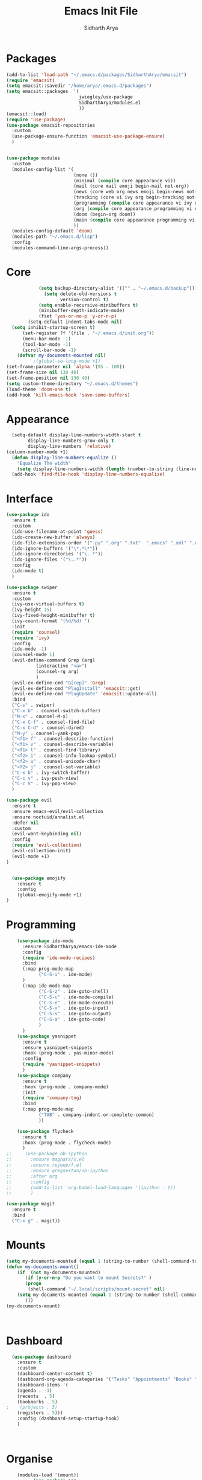 #+TITLE: Emacs Init File
#+AUTHOR: Sidharth Arya

* Packages
#+BEGIN_SRC emacs-lisp :tangle init.el
  (add-to-list 'load-path "~/.emacs.d/packages/SidharthArya/emacsit")
  (require 'emacsit)
  (setq emacsit::savedir "/home/arya/.emacs.d/packages")
  (setq emacsit::packages  '(
                             jwiegley/use-package
                             SidharthArya/modules.el
                             ))
  (emacsit::load)
  (require 'use-package)
  (use-package emacsit-repositories
    :custom
    (use-package-ensure-function 'emacsit-use-package-ensure)
    )


  (use-package modules
    :custom
    (modules-config-list '(
                           (none ())
                           (minimal (compile core appearance vi))
                           (mail (core mail emoji begin-mail not-org))
                           (news (core web org news emoji begin-news not-org))
                           (tracking (core vi ivy org begin-tracking not-org))
                           (programming (compile core appearance vi ivy org programming vc))
                           (org (compile core appearance programming vi org server web ivy finance begin-org))
                           (doom (begin-org doom))
                           (main (compile core appearance programming vi emoji ivy org finance server))
                           ))
    (modules-config-default 'doom)
    (modules-path "~/.emacs.d/lisp")
    :config
    (modules-command-line-args-process))
#+END_SRC

* Core
#+BEGIN_SRC emacs-lisp :tangle lisp/core.el
              (setq backup-directory-alist '(("" . "~/.emacs.d/backup")))
                (setq delete-old-versions t
                      version-control t)
              (setq enable-recursive-minibuffers t)
              (minibuffer-depth-indicate-mode)
              (fset 'yes-or-no-p 'y-or-n-p)
          (setq-default indent-tabs-mode nil)
    (setq inhibit-startup-screen t)
        (set-register ?f '(file . "~/.emacs.d/init.org"))
        (menu-bar-mode -1)
        (tool-bar-mode -1)
        (scroll-bar-mode -1)
      (defvar my-documents-mounted nil)
            ;(global-so-long-mode +1)
  (set-frame-parameter nil 'alpha '(95 . 100))
  (set-frame-size nil 130 40)
  (set-frame-position nil 130 40)
  (setq custom-theme-directory "~/.emacs.d/themes")
  (load-theme 'doom-one t)
  (add-hook 'kill-emacs-hook 'save-some-buffers)
#+END_SRC
* Appearance
#+BEGIN_SRC emacs-lisp :tangle lisp/appearance.el
  (setq-default display-line-numbers-width-start t
		display-line-numbers-grow-only t
		display-line-numbers 'relative)
(column-number-mode +1)
  (defun display-line-numbers-equalize ()
    "Equalize The width"
    (setq display-line-numbers-width (length (number-to-string (line-number-at-pos (point-max))))))
  (add-hook 'find-file-hook 'display-line-numbers-equalize)

#+END_SRC
* Interface
#+begin_src emacs-lisp :tangle lisp/ido.el
    (use-package ido
      :ensure t
      :custom
      (ido-use-filename-at-point 'guess)
      (ido-create-new-buffer 'always)
      (ido-file-extensions-order '(".py" ".org" ".txt"  ".emacs" ".xml" ".el" ".ini" ".cfg" ".cnf"))
      (ido-ignore-buffers '("\*.*\*"))
      (ido-ignore-directories '("\..*"))
      (ido-ignore-files '("\..*"))
      :config
      (ido-mode t)
      )

#+end_src
#+begin_src emacs-lisp :tangle lisp/ivy.el
  (use-package swiper
    :ensure t
    :custom
    (ivy-use-virtual-buffers t)
    (ivy-height 15)
    (ivy-fixed-height-minibuffer t)
    (ivy-count-format "(%d/%d) ")
    :init
    (require 'counsel)
    (require 'ivy)
    :config 
    (ido-mode -1)
    (counsel-mode 1)
    (evil-define-command Grep (arg)
		     (interactive "<a>")
		     (counsel-rg arg)
		     )
    (evil-ex-define-cmd "G[rep]" 'Grep)
    (evil-ex-define-cmd "PlugInstall" 'emacsit::get)
    (evil-ex-define-cmd "PlugUpdate" 'emacsit::update-all)
    :bind 
    ("C-s" . swiper)
    ("C-x b" . counsel-switch-buffer)
    ("M-x" . counsel-M-x)
    ("C-x C-f" . counsel-find-file)
    ("C-x C-d" . counsel-dired)
    ("M-y" . counsel-yank-pop)
    ("<f1> f" . counsel-describe-function)
    ("<f1> v" . counsel-describe-variable)
    ("<f1> l" . counsel-find-library)
    ("<f2> i" . counsel-info-lookup-symbol)
    ("<f2> u" . counsel-unicode-char)
    ("<f2> j" . counsel-set-variable)
    ("C-x b" . ivy-switch-buffer)
    ("C-c v" . ivy-push-view)
    ("C-c V" . ivy-pop-view)
    )
#+end_src
#+begin_src emacs-lisp :tangle lisp/vi.el
  (use-package evil
    :ensure t
    :ensure emacs-evil/evil-collection
    :ensure noctuid/annalist.el
    :defer nil
    :custom
    (evil-want-keybinding nil)
    :config
    (require 'evil-collection)
    (evil-collection-init)
    (evil-mode +1)
  )


#+end_src
#+begin_src emacs-lisp :tangle lisp/emoji.el
    (use-package emojify
      :ensure t
      :config
      (global-emojify-mode +1)
  )
#+end_src
* Programming
  #+begin_src emacs-lisp :tangle lisp/programming.el
        (use-package ide-mode
          :ensure SidharthArya/emacs-ide-mode
          :config
          (require 'ide-mode-recipes)
          :bind
          (:map prog-mode-map
                ("C-S-i" . ide-mode)
          )
          (:map ide-mode-map
                ("C-S-z" . ide-goto-shell)
                ("C-S-c" . ide-mode-compile)
                ("C-S-e" . ide-mode-execute)
                ("C-S-x" . ide-goto-input)
                ("C-S-s" . ide-goto-output)
                ("C-S-a" . ide-goto-code)
                )
          )
        (use-package yasnippet
          :ensure t
          :ensure yasnippet-snippets
          :hook (prog-mode . yas-minor-mode)
          :config
          (require 'yasnippet-snippets)
          )
        (use-package company
          :ensure t
          :hook (prog-mode . company-mode)
          :init
          (require 'company-tng)
          :bind
          (:map prog-mode-map
                ("TAB" . company-indent-or-complete-common)
                ))

        (use-package flycheck
          :ensure t
          :hook (prog-mode . flycheck-mode)
          )
    ;;     (use-package ob-ipython
    ;;       :ensure magnars/s.el
    ;;       :ensure rejeep/f.el
    ;;       :ensure gregsexton/ob-ipython
    ;;       :after org
    ;;       :config 
    ;;       (add-to-list 'org-babel-load-languages '(ipython . t)) 
    ;;       )
  #+end_src
  #+begin_src emacs-lisp :tangle lisp/vc.el
	(use-package magit
	  :ensure t
	  :bind
	  ("C-x g" . magit))

  #+end_src
* Mounts
#+BEGIN_SRC emacs-lisp :tangle lisp/mount.el
(setq my-documents-mounted (equal 1 (string-to-number (shell-command-to-string "mount | grep Documents | wc -l"))))
(defun my-documents-mount()
    (if  (not my-documents-mounted)
       (if (y-or-n-p "Do you want to mount Secrets?" )
       (progn
        (shell-command "~/.local/scripts/mount-secret" nil)
	(setq my-documents-mounted (equal 1 (string-to-number (shell-command-to-string "mount | grep Secret | wc -l")))))
       )))
(my-documents-mount)

    

#+END_SRC
* Dashboard
#+BEGIN_SRC emacs-lisp :tangle lisp/dashboard.el
    (use-package dashboard
      :ensure t
      :custom 
      (dashboard-center-content t)
      (dashboard-org-agenda-categories '("Tasks" "Appointments" "Books" "Movies" "Bills"))
      (dashboard-items '(
      (agenda . -1)
      (recents  . 5)
      (bookmarks . 5)
  ;    (projects . 5)
      (registers . 5)))
      :config (dashboard-setup-startup-hook)
      )



#+END_SRC
* Organise
#+BEGIN_SRC emacs-lisp :tangle lisp/org.el
      (modules-load '(mount))
            (use-package org
              :if my-documents-mounted
              :ensure org-clock
              :ensure alphapapa/ts.el
              :ensure t
              ;; :ensure sabof/org-bullets
              :ensure ht
              ;; :ensure SidharthArya/org-alert
              :ensure s
              :ensure emacsorphanage/ov
              :ensure f
              :ensure transient
              :ensure emacsmirror/peg
              :ensure alphapapa/org-ql
              :ensure alphapapa/org-sidebar
              :ensure alphapapa/org-super-agenda
              :ensure Kungsgeten/org-brain
              :ensure org-drill
              :ensure kaushalmodi/ox-hugo
              :hook (org-mode . visual-line-mode)
      (org-mode . auto-save-mode)

              :custom
              (org-agenda-skip-deadline-if-done t)
              (org-agenda-skip-scheduled-if-done t)
              (org-agenda-window-setup 'current-window)
              (org-babel-load-languages '((emacs-lisp . t)

                                          ))
              (org-agenda-diary-file "~/Documents/Org/diary")
              (diary-file "~/Documents/Org/diary")
              (org-log-into-drawer t)
              (org-agenda-include-diary t)
              (alert-default-style 'libnotify)
              (org-alert-notification-title "Organizer")
              (org-directory "~/Documents/Org")
              (org-agenda-files '("~/Documents/Org/Agenda/notes.org" "~/Documents/Org/Agenda/habits.org" ))
              (org-super-agenda-groups
               '(

                 (:name "Diary"  		
                        :category "Diary"
                        :order 1)
                 (:name "Deadlines"  		
                        :deadline t
                        :order 2)
                 (:name "Started"  		
                        :todo "STARTED"
                        :order 3)

                 (:name "Important"  		
                        :priority "A"
                        :tag "important"
                        :tag "bill"
                        :order 4)

                 (:name "Unimportant"  		
                        :priority "C"
                        :tag "unimportant"
                        :order 6)


                 (:name "Habit"
                        :habit t
                        :order 7)


                 (:name "Personal"
                        :tag ("movies" "tvshows" "tvseries" "books")
                        :order 9
                        )
                 (:name "Overdue"
                        :deadline past
                        :scheduled past
                        :order 5)     

                 ))

              (org-agenda-custom-commands 
               '(("e" "Exercises" agenda  "";; (1) (2) (3) (4)
                  ((org-agenda-files (list "~/Documents/Org/Agenda/exercises.org")) ;;
                   (org-super-agenda-groups
                    '((:auto-category t)))
                   (org-agenda-sorting-strategy '(priority-up effort-down))) ;; (5) cont.
                  )
                 ;; ...other commands here
                 ))
              (org-brain-path "~/Documents/Org/Brain")
              (org-id-track-globally t)
              (org-id-locations-file "~/Documents/Org/.org-id-locations")
              (org-capture-templates
               '(("i" "Important" entry (file+headline "~/Documents/Org//Agenda/notes.org" "Tasks")
                  "* TODO %?\t:important:\n\tSCHEDULED:%(org-insert-time-stamp (org-read-date nil t \"\"))\n  %i\n  %a")
                 ("u" "Unimportant" entry (file+headline "~/Documents/Org//Agenda/notes.org" "Tasks")
                  "* TODO %?\t:unimportant:\n\tSCHEDULED:%(org-insert-time-stamp (org-read-date nil t \"Sun\"))\n  %i\n  %a")
                 ("j" "Journal" entry (file+datetree "~/org/journal.org")
                  "* %?\nEntered on %U\n  %i\n  %a")
                 ("D" "Diary")
                 ("Dd" "Daily Diary" entry (file+headline "~/Documents/Org/Brain/Personal/Diaries.org" "Diary")
                  "* %(org-insert-time-stamp (org-read-date nil t \"\"))\n %?")
                 ("Ds" "Sleep Journal" entry (file+headline "~/Documents/Org/Brain/Personal/Diaries.org" "Sleep")
                  "* %(org-insert-time-stamp (org-read-date nil t \"\"))\n %?")
                 ("Dr" "Regret" entry (file+headline "~/Documents/Org/Brain/Personal/Diaries.org" "Regrets")
                  "* %?")
                 ("P" "Protocol")
                 ("Pc" "Protocol Text" entry (file+headline "~/Documents/Org/Agenda/notes.org" "Protocol")
                  "* %^{Title}\nSource: %u, %c\n #+BEGIN_QUOTE\n%i\n#+END_QUOTE\n\n\n%?")
                 ("Pl" "Protocol Link" entry (file+headline "~/Documents/Org/Agenda/notes.org" "Inbox")
                  "* %? [[%:link][%:description]] \nCaptured On: %U")
                 ))

              :bind 
              ("C-c c" . org-capture)
              ("C-c a" . org-agenda)
              ("C-c l" . org-store-link)
              ("C-c b" . org-switchb)
              ("C-c B" . org-brain-visualize)
              (:map org-mode-map
                    ("C-c t" . org-sidebar-toggle))
              :init
              (setq org-version "9999")
              (require 'org-super-agenda)
              (require 'org-ql)
              (require 'org-ql-search)
              (require 'org-sidebar)
              (require 'org-tempo)
              (org-super-agenda-mode)

              :config;; Populates only the EXPORT_FILE_NAME property in the inserted headline.
              (require 'org-clock)
              (require 'ox-hugo)
              (require 'org-hugo-auto-export-mode)
          (defun org-hugo-new-subtree-post-capture-template ()
            "Returns `org-capture' template string for new Hugo post.
        See `org-capture-templates' for more information."
            (let* ((title (read-from-minibuffer "Post Title: ")) ;Prompt to enter the post title
                   (fname (org-hugo-slug title)))
              (mapconcat #'identity
                         `(
                           ,(concat "* TODO " title)
                           ":PROPERTIES:"
                           ,(concat ":EXPORT_FILE_NAME: " fname)
                           ":END:"
                           "%?\n")          ;Place the cursor here finally
                         "\n")))

          (add-to-list 'org-capture-templates
                       '("b"                ;`org-capture' binding + h
                         "Blog post"
                         entry
                         ;; It is assumed that below file is present in `org-directory'
                         ;; and that it has a "Blog Ideas" heading. It can even be a
                         ;; symlink pointing to the actual location of all-posts.org!
                         (file+olp "~/Documents/Org/Blog/posts.org" "Blog")
                         (function org-hugo-new-subtree-post-capture-template)))
        ;(setenv) 

          ;; Capture

  ;(remove-hook 'org-capture-after-finalize-hook 'org-capture-after-finalize)
              (setq-default org-confirm-babel-evaluate nil) 
              (require 'org-habit)
              (require 'org-brain)
              (require 'org-drill)
              (require 'cl)
              )
#+END_SRC
#+begin_src emacs-lisp :tangle lisp/begin-org.el
      (set-frame-parameter nil 'title "Org")
#+end_src
#+begin_src emacs-lisp :tangle lisp/not-org.el
  (global-set-key (kbd "C-c c") #'(lambda () (interactive) (start-process-shell-command "*Capture*" nil "emacsclient --eval '(org-capture)'")))
  (global-set-key (kbd "C-c a") #'(lambda () (interactive) (start-process-shell-command "*Agenda*" nil "emacsclient --eval '(org-agenda)'")))

#+end_src
* Finance
  #+begin_src emacs-lisp :tangle lisp/finance.el
    (use-package ledger-mode
      :ensure ledger/ledger-mode
      :mode ".ledger"
      )

  #+end_src
* Notifications
  #+begin_src emacs-lisp :tangle lisp/notifications.el
    (use-package alert
      :ensure t)
  #+end_src
* Web
  #+begin_src emacs-lisp :tangle lisp/web.el
    (use-package browse-rules
      :ensure SidharthArya/browse-rules.el
      :custom
      (browse-url-browser-function 'browse-rules-url)
      (browse-rules '(
                      (".*" t "firefox" "%s")
                      (".*thehindu.*" t "firefox" "about:reader?url=%s")
                      ))
      )
  #+end_src
* Mail
  #+begin_src emacs-lisp :tangle lisp/mail.el
    (use-package gnus
      :ensure t
      :custom
      (gnus-home-directory "~/Private/News/Gnus")
      (gnus-default-directory "~/Private/News/Gnus")
      (gnus-directory "~/Private/News/Gnus/News")
      (gnus-agent-directory "~/Private/News/Gnus/News/agent")
      (gnus-cache-directory "~/Private/News/Gnus/News/cache")
      (gnus-article-save-directory "~/Private/News/Gnus/News")
      (gnus-kill-files-directory "~/Private/News/Gnus/News")
      (message-directory "~/Private/News/Gnus/Mail")
      (nnfolder-directory "~/Private/News/Gnus/Mail/archive")
      (user-mail-address "sidhartharya10@gmail.com")
      (user-full-name "Sidharth Arya")
      (smtpmail-smtp-server "smtp.gmail.com")
      (smtpmail-smtp-service 587)
      (shr-use-colors nil)
      (shr-use-fonts nil)
      (gnus-ignored-newsgroups "^to\\.\\|^[0-9. ]+\\( \\|$\\)\\|^[\"]\"[#'()]")
					    ; Adaptive scoring
	(nnheader-file-name-translation-alist '((?[ . ?_) (?] . ?_)) )
      (gnus-select-method
       '(nnimap "Gmail"
		(nnimap-address "imap.gmail.com")
		(nnimap-server-port "imaps")
		(nnimap-stream ssl))
    (nnir-search-engine imap)
       )
      (gnus-secondary-select-methods '(
				       (nntp "news.gwene.org")
				     ))
      :init
      (require 'nnir)
      (add-hook 'gnus-after-getting-new-news-hook 'gnus-notifications)
      :config
      (gnus-demon-add-handler 'gnus-demon-scan-news 2 t)
      (gnus-demon-init)
      )
  #+end_src
  #+begin_src emacs-lisp :tangle lisp/begin-mail.el
                (set-frame-parameter nil 'title "Mail")
                (add-to-list 'kill-emacs-hook 'gnus-group-exit)
                (gnus)
                (add-hook 'after-make-frame-functions (lambda (&optional frame) (switch-to-buffer "*Group*")))

                (use-package gnus-desktop-notify
                  :ensure https://gitlab.com/wavexx/gnus-desktop-notify.el
                  :config
    (gnus-desktop-notify-mode)
    (gnus-demon-add-scanmail))
  #+end_src
* News
#+begin_src emacs-lisp :tangle lisp/news.el
    (modules-load '(mount))
      (use-package elfeed
        :if my-documents-mounted
        :ensure t
        :ensure remyhonig/elfeed-org
        :custom
        (elfeed-db-directory "~/Private/News/Feeds")
        (browse-url-generic-program "firefox")
        (rmh-elfeed-org-files (list "~/Documents/Org/Feeds/feeds.org"))
        (elfeed-sort-order 'descending)
        :init
        (require 'elfeed-org)
        (elfeed-org)

        :config
        (setq-default elfeed-search-filter  (if
                                                (<= (string-to-number (format-time-string "%u")) 5)
                                                "@2-days-ago -unimportant +unread +important"
                                              "@1-week-ago +unread +important"))
                                              ; (start-process "*Youtube*" nil "/home/arya/.local/scripts/elfeed-youtube" "get")
                                              ; (start-process "*Mpv*" nil "/home/arya/.local/scripts/elfeed-youtube" "vlc")
        (add-to-list 'kill-emacs-hook 'elfeed-db-unload)

        (defun my-elfeed-feed-sort (a b)
          (let* ((a-tags (format "%s" (elfeed-entry-feed a)))
                 (b-tags (format "%s" (elfeed-entry-feed b))))
            (if (string= a-tags b-tags)
                (< (elfeed-entry-date b) (elfeed-entry-date a)))
            (string< a-tags b-tags)))
        (setf elfeed-search-sort-function #'my-elfeed-feed-sort)

            ;;; HOOKS
        (add-hook 'elfeed-new-entry-hook
                  (elfeed-make-tagger  :entry-title '"ASL Video Series"
                                       :add 'junk
                                       :remove 'unread))


        (add-hook 'elfeed-new-entry-hook
                  (elfeed-make-tagger  :entry-title '"Dr. Pimple Popper"
                                       :add 'junk
                                       :remove 'unread))

        )
#+end_src
  #+begin_src emacs-lisp :tangle lisp/begin-news.el
    (set-frame-parameter nil 'title "News")
    (add-to-list 'kill-emacs-hook 'elfeed)
    (elfeed)
    (add-hook 'after-make-frame-functions (lambda (&optional frame) (switch-to-buffer "*elfeed-search*")))
    (run-at-time "04:00am" 600 'elfeed-db-save)
  #+end_src
* Tracking
  #+begin_src emacs-lisp :tangle lisp/tracking.el
    (modules-load '(mount))
    (defvar my-tracking-writeup-handles '(
                                          "I will let go of"
                                          "I am grateful for"
                                          "I will focus on"
                                          "What will i do for my family today"
                                          "Am i working more than other people in my field?"
                                          "Is it important to exert dominance today?"
                                          "Am i appreciating my family enough?"
                                          ))

    (defvar my-tracking-writeup-file "~/Documents/Org/Brain/Morning.org")

    (defvar my-tracking-drill-prefix "~/Documents/Org/Brain")
    (setq org-drill-maximum-items-per-session nil)
    (setq org-drill-maximum-duration nil)
    (load "~/Documents/Org/Drill/drill.el")
    (defun my-tracking-drill-stuff ()

      ""
      (interactive)
      (save-excursion
        (let  ((org-drill-scope (mapcar (lambda (a) (format "%s/%s" my-tracking-drill-prefix a)) my-tracking-drill-files)))
          (org-drill)
          ))
      )
    (defun my-tracking-do-the-writeup ()
      ""
      (interactive)
      (with-current-buffer (find-file-noselect my-tracking-writeup-file)
        (end-of-buffer)
        (if (not (equal (org-time-string-to-absolute (org-get-heading t t t t)) (time-to-days (org-read-date nil t ""))))
            (let ((temp ""))

              (setq temp (concat temp "\n"))
              (dolist
                  (handle my-tracking-writeup-handles)
                (setq temp (concat temp (format "- [ ] %s :%s\n" handle (read-string (concat handle ": "))))))
              (setq temp (concat temp (insert "\n"))
                    )
              (insert "* ")
              (org-insert-time-stamp (org-read-date nil t ""))
              (insert temp)
              ))
        (save-buffer)
        (kill-current-buffer)
        ))

    (defun my-tracking-do-check-writeup ()
      ""
      (interactive)
      (switch-to-buffer (find-file-noselect my-tracking-writeup-file))
      (org-show-all)
      (end-of-buffer)
      (org-narrow-to-subtree)
      )
    (setq my-tracking-points-directory "~/Documents/Org/Tracking/")
    (setq my-tracking-point-keys-daily '(
                                         daily
                                         todo
                                         habit
                                         crossword
                                         recall
                                         sleep
                                         mombp
                                         ))
    (setq my-tracking-point-keys-weekly '(
                                          iq
                                          chess
                                          momsugar
                                          ))
    (setq my-tracking-point-keys-monthly '(
                                           ))
    (defun my-tracking-do-give-points ()
      ""
      (interactive)
      (if (equal (format-time-string "%a" (current-time)) "Sun")
          (dolist (key my-tracking-point-keys-weekly)
            (my-tracking-give-points (symbol-name key))
            ))
      (if (equal (string-to-number (format-time-string "%d" (current-time))) 1)
          (dolist (key my-tracking-point-keys-monthly)
            (my-tracking-give-points (symbol-name key))
            ))
      (dolist (key my-tracking-point-keys-daily)
        (my-tracking-give-points (symbol-name key))
        ))
    (defun my-tracking-give-points(str)
      ""

      (with-current-buffer (find-file-noselect (concat  my-tracking-points-directory str ".csv"))
        (if (equal (buffer-size) 0)
            (insert "Date,Value"))
        (end-of-buffer)
        (if (not (equal (car (split-string (thing-at-point 'line) ","))  (format-time-string "%d-%m-%Y" (current-time))))
            (progn
              (let ((input (read-string (concat (string-trim-right (capitalize (buffer-name)) ".csv") ": "))))
                (insert "\n")
                (insert "")
                (insert (format-time-string "%d-%m-%Y" (current-time)))
                (insert "," input)
                (save-buffer)
                (kill-buffer))))))


    (defvar my-morning-tracking-functions '(
                                            my-tracking-do-the-writeup
                                            my-tracking-drill-stuff
                                            ))
    (setq my-night-tracking-functions '(
                                        my-tracking-do-check-writeup
                                        my-tracking-do-give-points
                                        my-tracking-drill-stuff
                                        ))

    (defun do-tasks (arg)
      ""
      (interactive)
      (dolist (task arg)
        (funcall task)))
    (defun my-morning-tasks ()
      ""
      (interactive)
      (do-tasks my-morning-tracking-functions))
    (defun my-night-tasks ()
      ""
      (interactive)
      (do-tasks my-night-tracking-functions))
    (if my-documents-mounted
        (progn
          (run-at-time "04:00am" nil #'my-morning-tasks)
          (run-at-time "08:00pm" nil #'my-night-tasks)
          )
      )


  #+end_src
  #+begin_src emacs-lisp :tangle lisp/begin-tracking.el
    (modules-load '(tracking))
    (set-frame-parameter nil 'title "Tracking")
    (defun after-tracking-task ()
      ""
      (interactive)
    (if (y-or-n-p "Are you done with you Tasks?")
        (save-buffers-kill-terminal)))
    (advice-add 'my-morning-tasks :after 'after-tracking-task)
    (advice-add 'my-night-tasks :after 'after-tracking-task)

  #+end_src
* Config Compile
#+BEGIN_SRC emacs-lisp :tangle lisp/compile.el
(defun config-compile()
"Compile all my configurations"
(interactive)
(delete-file "~/.emacs.d/init.el")	
(org-babel-tangle-file "~/.emacs.d/init.org")
)
#+END_SRC
* MELPA
  This is just to make debug packages for melpa
  #+begin_src emacs-lisp :tangle lisp/melpa.el
    (require 'package)
    (let* ((no-ssl (and (memq system-type '(windows-nt ms-dos))
                        (not (gnutls-available-p))))
           (proto (if no-ssl "http" "https")))
      (when no-ssl (warn "\
    Your version of Emacs does not support SSL connections,
    which is unsafe because it allows man-in-the-middle attacks.
    There are two things you can do about this warning:
    1. Install an Emacs version that does support SSL and be safe.
    2. Remove this warning from your init file so you won't see it again."))
      (add-to-list 'package-archives (cons "melpa" (concat proto "://melpa.org/packages/")) t)
      ;; Comment/uncomment this line to enable MELPA Stable if desired.  See `package-archive-priorities`
      ;; and `package-pinned-packages`. Most users will not need or want to do this.
      ;;(add-to-list 'package-archives (cons "melpa-stable" (concat proto "://stable.melpa.org/packages/")) t)
      )
    (package-initialize)
    (use-package package-build
      :ensure melpa/melpa)
    (use-package package-lint
      :ensure purcell/package-lint)
  #+end_src
* Server
  #+begin_src emacs-lisp :tangle lisp/server.el
(server-start)
  #+end_src

* Distributions
  #+begin_src emacs-lisp :tangle lisp/doom.el
    (setq user-emacs-directory "~/.emacs.d/doom")
(load "~/.emacs.d/doom/init.el")

  #+end_src
